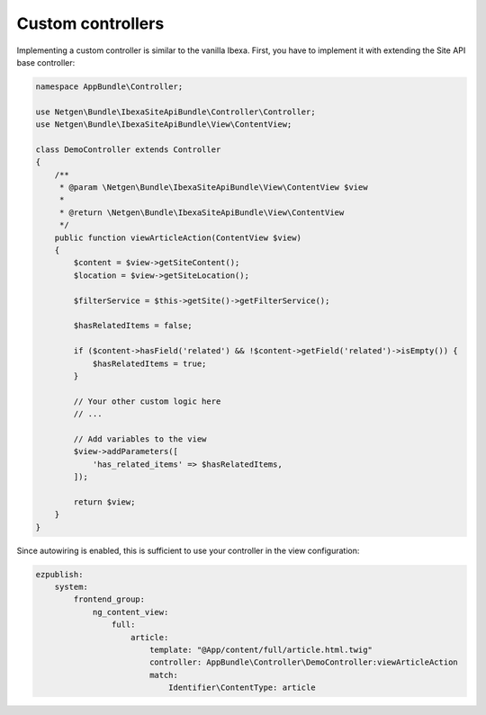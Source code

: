 Custom controllers
==================

Implementing a custom controller is similar to the vanilla Ibexa. First, you have to implement
it with extending the Site API base controller:

.. code-block:: php

    namespace AppBundle\Controller;

    use Netgen\Bundle\IbexaSiteApiBundle\Controller\Controller;
    use Netgen\Bundle\IbexaSiteApiBundle\View\ContentView;

    class DemoController extends Controller
    {
        /**
         * @param \Netgen\Bundle\IbexaSiteApiBundle\View\ContentView $view
         *
         * @return \Netgen\Bundle\IbexaSiteApiBundle\View\ContentView
         */
        public function viewArticleAction(ContentView $view)
        {
            $content = $view->getSiteContent();
            $location = $view->getSiteLocation();

            $filterService = $this->getSite()->getFilterService();

            $hasRelatedItems = false;

            if ($content->hasField('related') && !$content->getField('related')->isEmpty()) {
                $hasRelatedItems = true;
            }

            // Your other custom logic here
            // ...

            // Add variables to the view
            $view->addParameters([
                'has_related_items' => $hasRelatedItems,
            ]);

            return $view;
        }
    }

Since autowiring is enabled, this is sufficient to use your controller in the view configuration:

.. code-block:: yaml

    ezpublish:
        system:
            frontend_group:
                ng_content_view:
                    full:
                        article:
                            template: "@App/content/full/article.html.twig"
                            controller: AppBundle\Controller\DemoController:viewArticleAction
                            match:
                                Identifier\ContentType: article
